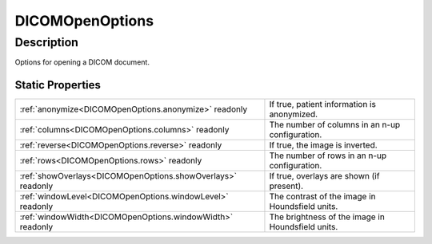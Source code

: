 .. _DICOMOpenOptions:

================================================
DICOMOpenOptions
================================================


Description
-----------

Options for opening a DICOM document.






Static Properties
^^^^^^^^^^^^^^^^^

+-------------------------------------------------------------+---------------------------------------------------+
| :ref:`anonymize<DICOMOpenOptions.anonymize>` readonly       | If true, patient information is anonymized.       |
+-------------------------------------------------------------+---------------------------------------------------+
| :ref:`columns<DICOMOpenOptions.columns>` readonly           | The number of columns in an n-up configuration.   |
+-------------------------------------------------------------+---------------------------------------------------+
| :ref:`reverse<DICOMOpenOptions.reverse>` readonly           | If true, the image is inverted.                   |
+-------------------------------------------------------------+---------------------------------------------------+
| :ref:`rows<DICOMOpenOptions.rows>` readonly                 | The number of rows in an n-up configuration.      |
+-------------------------------------------------------------+---------------------------------------------------+
| :ref:`showOverlays<DICOMOpenOptions.showOverlays>` readonly | If true, overlays are shown (if present).         |
+-------------------------------------------------------------+---------------------------------------------------+
| :ref:`windowLevel<DICOMOpenOptions.windowLevel>` readonly   | The contrast of the image in Houndsfield units.   |
+-------------------------------------------------------------+---------------------------------------------------+
| :ref:`windowWidth<DICOMOpenOptions.windowWidth>` readonly   | The brightness of the image in Houndsfield units. |
+-------------------------------------------------------------+---------------------------------------------------+












.. container:: hide

   .. toctree::
      :hidden:
      :maxdepth: 1

      
      DICOMOpenOptions/anonymize.rst
      DICOMOpenOptions/showOverlays.rst
      DICOMOpenOptions/rows.rst
      DICOMOpenOptions/columns.rst
      DICOMOpenOptions/windowWidth.rst
      DICOMOpenOptions/windowLevel.rst
      DICOMOpenOptions/reverse.rst
      

      
      
      
      